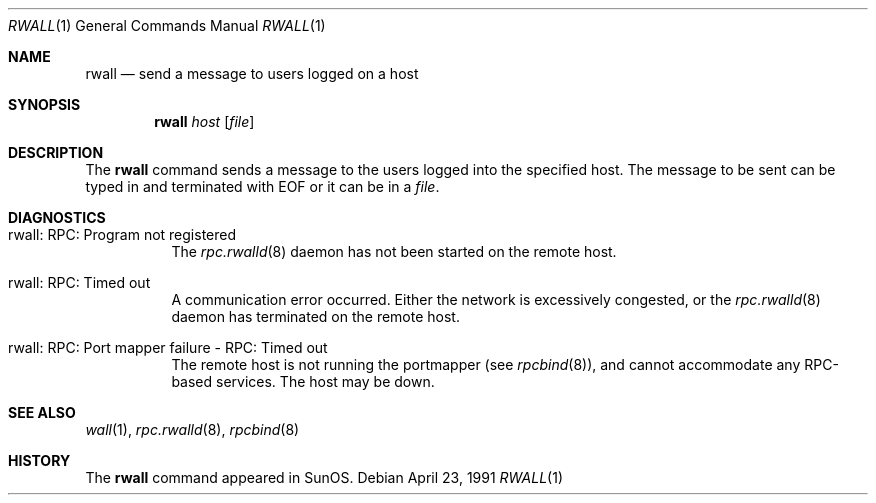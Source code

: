 .\"	$NetBSD: rwall.1,v 1.11 2002/09/30 11:09:11 grant Exp $
.\"
.\" Copyright (c) 1983, 1990 The Regents of the University of California.
.\" All rights reserved.
.\"
.\" Redistribution and use in source and binary forms, with or without
.\" modification, are permitted provided that the following conditions
.\" are met:
.\" 1. Redistributions of source code must retain the above copyright
.\"    notice, this list of conditions and the following disclaimer.
.\" 2. Redistributions in binary form must reproduce the above copyright
.\"    notice, this list of conditions and the following disclaimer in the
.\"    documentation and/or other materials provided with the distribution.
.\" 3. Neither the name of the University nor the names of its contributors
.\"    may be used to endorse or promote products derived from this software
.\"    without specific prior written permission.
.\"
.\" THIS SOFTWARE IS PROVIDED BY THE REGENTS AND CONTRIBUTORS ``AS IS'' AND
.\" ANY EXPRESS OR IMPLIED WARRANTIES, INCLUDING, BUT NOT LIMITED TO, THE
.\" IMPLIED WARRANTIES OF MERCHANTABILITY AND FITNESS FOR A PARTICULAR PURPOSE
.\" ARE DISCLAIMED.  IN NO EVENT SHALL THE REGENTS OR CONTRIBUTORS BE LIABLE
.\" FOR ANY DIRECT, INDIRECT, INCIDENTAL, SPECIAL, EXEMPLARY, OR CONSEQUENTIAL
.\" DAMAGES (INCLUDING, BUT NOT LIMITED TO, PROCUREMENT OF SUBSTITUTE GOODS
.\" OR SERVICES; LOSS OF USE, DATA, OR PROFITS; OR BUSINESS INTERRUPTION)
.\" HOWEVER CAUSED AND ON ANY THEORY OF LIABILITY, WHETHER IN CONTRACT, STRICT
.\" LIABILITY, OR TORT (INCLUDING NEGLIGENCE OR OTHERWISE) ARISING IN ANY WAY
.\" OUT OF THE USE OF THIS SOFTWARE, EVEN IF ADVISED OF THE POSSIBILITY OF
.\" SUCH DAMAGE.
.\"
.\"     from: @(#)rwall.1	6.7 (Berkeley) 4/23/91
.\"	$NetBSD: rwall.1,v 1.11 2002/09/30 11:09:11 grant Exp $
.\"
.Dd April 23, 1991
.Dt RWALL 1
.Os
.Sh NAME
.Nm rwall
.Nd send a message to users logged on a host
.Sh SYNOPSIS
.Nm
.Ar host
.Op Ar file
.Sh DESCRIPTION
The
.Nm
command sends a message to the users logged into the specified host.
The
message to be sent can be typed in and terminated with EOF or it can
be in a
.Ar file .
.Sh DIAGNOSTICS
.Bl -tag -width indent
.It rwall: RPC: Program not registered
The
.Xr rpc.rwalld 8
daemon has not been started on the remote host.
.It rwall: RPC: Timed out
A communication error occurred.
Either the network is
excessively congested, or the
.Xr rpc.rwalld 8
daemon has terminated on the remote host.
.It rwall: RPC: Port mapper failure - RPC: Timed out
The remote host is not running the portmapper (see
.Xr rpcbind 8 ) ,
and cannot accommodate any RPC-based services.
The host may be down.
.El
.Sh SEE ALSO
.Xr wall 1 ,
.Xr rpc.rwalld 8 ,
.Xr rpcbind 8
.Sh HISTORY
The
.Nm
command
appeared in
.Tn SunOS .
